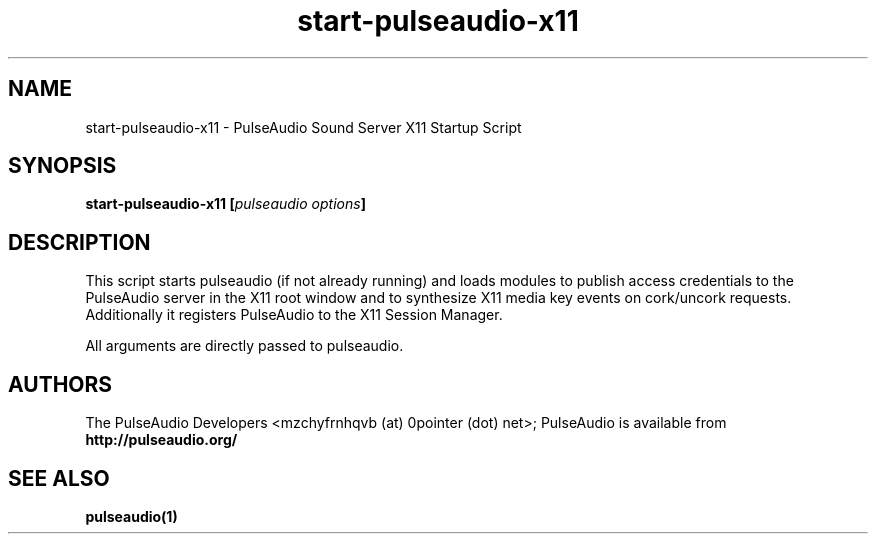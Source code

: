 .TH start-pulseaudio-x11 1 User Manuals
.SH NAME
start-pulseaudio-x11 \- PulseAudio Sound Server X11 Startup Script
.SH SYNOPSIS
\fBstart-pulseaudio-x11 [\fIpulseaudio options\fB]
\f1
.SH DESCRIPTION
This script starts pulseaudio (if not already running) and loads modules to publish access credentials to the PulseAudio server in the X11 root window and to synthesize X11 media key events on cork/uncork requests. Additionally it registers PulseAudio to the X11 Session Manager.

All arguments are directly passed to pulseaudio.
.SH AUTHORS
The PulseAudio Developers <mzchyfrnhqvb (at) 0pointer (dot) net>; PulseAudio is available from \fBhttp://pulseaudio.org/\f1
.SH SEE ALSO
\fBpulseaudio(1)\f1
